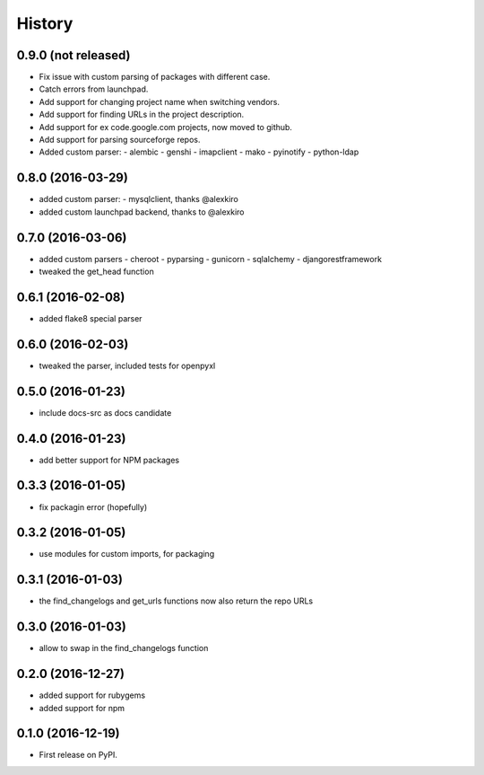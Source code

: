 =======
History
=======

0.9.0 (not released)
--------------------

* Fix issue with custom parsing of packages with different case.
* Catch errors from launchpad.
* Add support for changing project name when switching vendors.
* Add support for finding URLs in the project description.
* Add support for ex code.google.com projects, now moved to github.
* Add support for parsing sourceforge repos.
* Added custom parser:
  - alembic
  - genshi
  - imapclient
  - mako
  - pyinotify
  - python-ldap

0.8.0 (2016-03-29)
------------------

* added custom parser:
  - mysqlclient, thanks @alexkiro
* added custom launchpad backend, thanks to @alexkiro

0.7.0 (2016-03-06)
------------------

* added custom parsers
  - cheroot
  - pyparsing
  - gunicorn
  - sqlalchemy
  - djangorestframework
* tweaked the get_head function

0.6.1 (2016-02-08)
------------------

* added flake8 special parser

0.6.0 (2016-02-03)
------------------

* tweaked the parser, included tests for openpyxl

0.5.0 (2016-01-23)
------------------

* include docs-src as docs candidate

0.4.0 (2016-01-23)
------------------

* add better support for NPM packages

0.3.3 (2016-01-05)
------------------

* fix packagin error (hopefully)

0.3.2 (2016-01-05)
------------------

* use modules for custom imports, for packaging

0.3.1 (2016-01-03)
------------------

* the find_changelogs and get_urls functions now also return the repo URLs

0.3.0 (2016-01-03)
------------------

* allow to swap in the find_changelogs function

0.2.0 (2016-12-27)
------------------

* added support for rubygems
* added support for npm

0.1.0 (2016-12-19)
------------------

* First release on PyPI.
